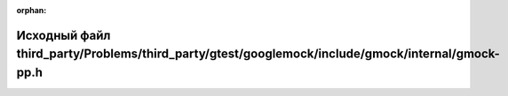 .. meta::fcfd141840f2b9c34d282513783f087ced6a6cd9a57a98204474506fec77322347d9beea7938e5631757a008a56908dec7fd742fcfa714f6d69d1f7cefec7851

:orphan:

.. title:: Globalizer: Исходный файл third_party/Problems/third_party/gtest/googlemock/include/gmock/internal/gmock-pp.h

Исходный файл third\_party/Problems/third\_party/gtest/googlemock/include/gmock/internal/gmock-pp.h
===================================================================================================

.. container:: doxygen-content

   
   .. raw:: html
     :file: _problems_2third__party_2gtest_2googlemock_2include_2gmock_2internal_2gmock-pp_8h_source.html
